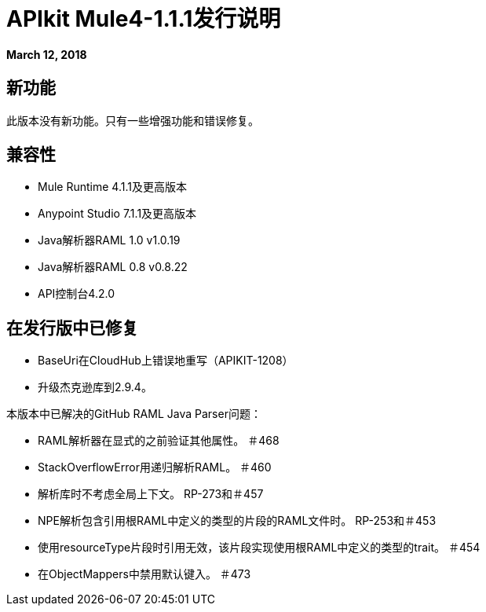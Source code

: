 =  APIkit Mule4-1.1.1发行说明

*March 12, 2018*

== 新功能

此版本没有新功能。只有一些增强功能和错误修复。

== 兼容性

*  Mule Runtime 4.1.1及更高版本
*  Anypoint Studio 7.1.1及更高版本
*  Java解析器RAML 1.0 v1.0.19
*  Java解析器RAML 0.8 v0.8.22
*  API控制台4.2.0

== 在发行版中已修复

*  BaseUri在CloudHub上错误地重写（APIKIT-1208）
* 升级杰克逊库到2.9.4。

本版本中已解决的GitHub RAML Java Parser问题：

*  RAML解析器在显式的之前验证其他属性。 ＃468
*  StackOverflowError用递归解析RAML。 ＃460
* 解析库时不考虑全局上下文。 RP-273和＃457
*  NPE解析包含引用根RAML中定义的类型的片段的RAML文件时。 RP-253和＃453
* 使用resourceType片段时引用无效，该片段实现使用根RAML中定义的类型的trait。 ＃454
* 在ObjectMappers中禁用默认键入。 ＃473

